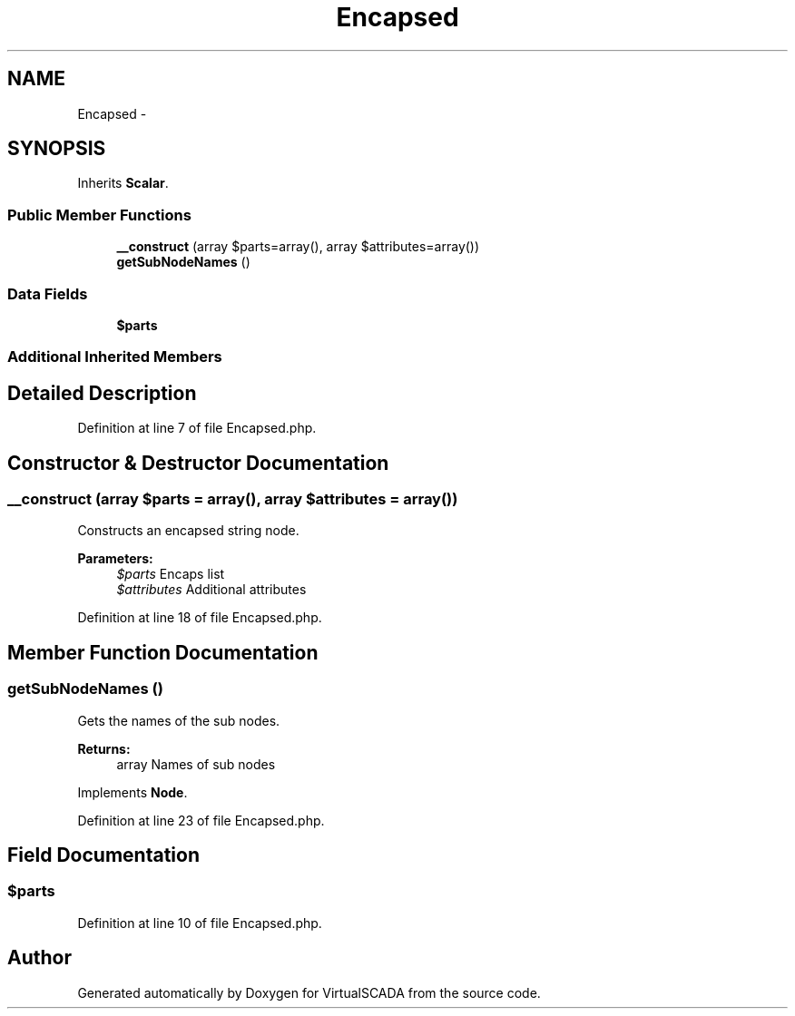 .TH "Encapsed" 3 "Tue Apr 14 2015" "Version 1.0" "VirtualSCADA" \" -*- nroff -*-
.ad l
.nh
.SH NAME
Encapsed \- 
.SH SYNOPSIS
.br
.PP
.PP
Inherits \fBScalar\fP\&.
.SS "Public Member Functions"

.in +1c
.ti -1c
.RI "\fB__construct\fP (array $parts=array(), array $attributes=array())"
.br
.ti -1c
.RI "\fBgetSubNodeNames\fP ()"
.br
.in -1c
.SS "Data Fields"

.in +1c
.ti -1c
.RI "\fB$parts\fP"
.br
.in -1c
.SS "Additional Inherited Members"
.SH "Detailed Description"
.PP 
Definition at line 7 of file Encapsed\&.php\&.
.SH "Constructor & Destructor Documentation"
.PP 
.SS "__construct (array $parts = \fCarray()\fP, array $attributes = \fCarray()\fP)"
Constructs an encapsed string node\&.
.PP
\fBParameters:\fP
.RS 4
\fI$parts\fP Encaps list 
.br
\fI$attributes\fP Additional attributes 
.RE
.PP

.PP
Definition at line 18 of file Encapsed\&.php\&.
.SH "Member Function Documentation"
.PP 
.SS "getSubNodeNames ()"
Gets the names of the sub nodes\&.
.PP
\fBReturns:\fP
.RS 4
array Names of sub nodes 
.RE
.PP

.PP
Implements \fBNode\fP\&.
.PP
Definition at line 23 of file Encapsed\&.php\&.
.SH "Field Documentation"
.PP 
.SS "$parts"

.PP
Definition at line 10 of file Encapsed\&.php\&.

.SH "Author"
.PP 
Generated automatically by Doxygen for VirtualSCADA from the source code\&.
